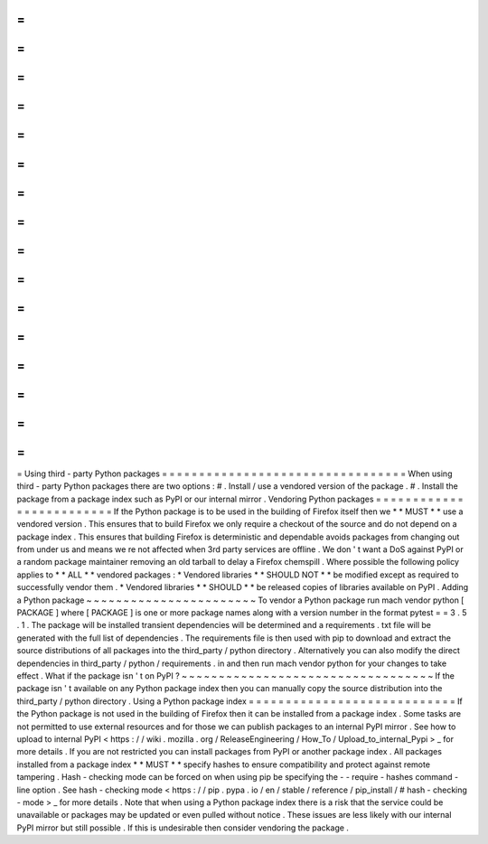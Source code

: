 =
=
=
=
=
=
=
=
=
=
=
=
=
=
=
=
=
=
=
=
=
=
=
=
=
=
=
=
=
=
=
=
=
Using
third
-
party
Python
packages
=
=
=
=
=
=
=
=
=
=
=
=
=
=
=
=
=
=
=
=
=
=
=
=
=
=
=
=
=
=
=
=
=
When
using
third
-
party
Python
packages
there
are
two
options
:
#
.
Install
/
use
a
vendored
version
of
the
package
.
#
.
Install
the
package
from
a
package
index
such
as
PyPI
or
our
internal
mirror
.
Vendoring
Python
packages
=
=
=
=
=
=
=
=
=
=
=
=
=
=
=
=
=
=
=
=
=
=
=
=
=
If
the
Python
package
is
to
be
used
in
the
building
of
Firefox
itself
then
we
*
*
MUST
*
*
use
a
vendored
version
.
This
ensures
that
to
build
Firefox
we
only
require
a
checkout
of
the
source
and
do
not
depend
on
a
package
index
.
This
ensures
that
building
Firefox
is
deterministic
and
dependable
avoids
packages
from
changing
out
from
under
us
and
means
we
re
not
affected
when
3rd
party
services
are
offline
.
We
don
'
t
want
a
DoS
against
PyPI
or
a
random
package
maintainer
removing
an
old
tarball
to
delay
a
Firefox
chemspill
.
Where
possible
the
following
policy
applies
to
*
*
ALL
*
*
vendored
packages
:
*
Vendored
libraries
*
*
SHOULD
NOT
*
*
be
modified
except
as
required
to
successfully
vendor
them
.
*
Vendored
libraries
*
*
SHOULD
*
*
be
released
copies
of
libraries
available
on
PyPI
.
Adding
a
Python
package
~
~
~
~
~
~
~
~
~
~
~
~
~
~
~
~
~
~
~
~
~
~
~
To
vendor
a
Python
package
run
mach
vendor
python
[
PACKAGE
]
where
[
PACKAGE
]
is
one
or
more
package
names
along
with
a
version
number
in
the
format
pytest
=
=
3
.
5
.
1
.
The
package
will
be
installed
transient
dependencies
will
be
determined
and
a
requirements
.
txt
file
will
be
generated
with
the
full
list
of
dependencies
.
The
requirements
file
is
then
used
with
pip
to
download
and
extract
the
source
distributions
of
all
packages
into
the
third_party
/
python
directory
.
Alternatively
you
can
also
modify
the
direct
dependencies
in
third_party
/
python
/
requirements
.
in
and
then
run
mach
vendor
python
for
your
changes
to
take
effect
.
What
if
the
package
isn
'
t
on
PyPI
?
~
~
~
~
~
~
~
~
~
~
~
~
~
~
~
~
~
~
~
~
~
~
~
~
~
~
~
~
~
~
~
~
~
~
If
the
package
isn
'
t
available
on
any
Python
package
index
then
you
can
manually
copy
the
source
distribution
into
the
third_party
/
python
directory
.
Using
a
Python
package
index
=
=
=
=
=
=
=
=
=
=
=
=
=
=
=
=
=
=
=
=
=
=
=
=
=
=
=
=
If
the
Python
package
is
not
used
in
the
building
of
Firefox
then
it
can
be
installed
from
a
package
index
.
Some
tasks
are
not
permitted
to
use
external
resources
and
for
those
we
can
publish
packages
to
an
internal
PyPI
mirror
.
See
how
to
upload
to
internal
PyPI
<
https
:
/
/
wiki
.
mozilla
.
org
/
ReleaseEngineering
/
How_To
/
Upload_to_internal_Pypi
>
_
for
more
details
.
If
you
are
not
restricted
you
can
install
packages
from
PyPI
or
another
package
index
.
All
packages
installed
from
a
package
index
*
*
MUST
*
*
specify
hashes
to
ensure
compatibility
and
protect
against
remote
tampering
.
Hash
-
checking
mode
can
be
forced
on
when
using
pip
be
specifying
the
-
-
require
-
hashes
command
-
line
option
.
See
hash
-
checking
mode
<
https
:
/
/
pip
.
pypa
.
io
/
en
/
stable
/
reference
/
pip_install
/
#
hash
-
checking
-
mode
>
_
for
more
details
.
Note
that
when
using
a
Python
package
index
there
is
a
risk
that
the
service
could
be
unavailable
or
packages
may
be
updated
or
even
pulled
without
notice
.
These
issues
are
less
likely
with
our
internal
PyPI
mirror
but
still
possible
.
If
this
is
undesirable
then
consider
vendoring
the
package
.
